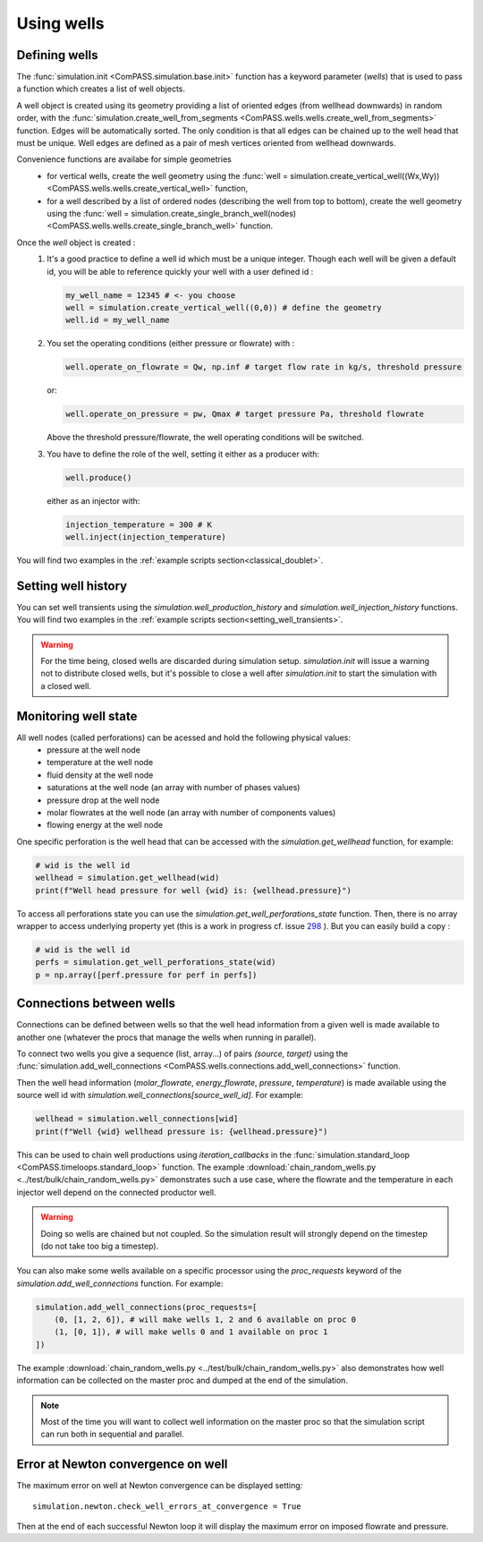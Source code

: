 .. _wells_introduction:

Using wells
===========

Defining wells
--------------

The :func:`simulation.init <ComPASS.simulation.base.init>` function has a keyword parameter
(*wells*) that is used to pass a function which creates a list of well objects.

A well object is created using its geometry providing a list of
oriented edges (from wellhead downwards) in random order, with
the :func:`simulation.create_well_from_segments <ComPASS.wells.wells.create_well_from_segments>`
function. Edges will be automatically sorted. The only condition is that all edges can be
chained up to the well head that must be unique.
Well edges are defined as a pair of mesh vertices oriented from wellhead downwards.

Convenience functions are availabe for simple geometries
  - for vertical wells, create the well geometry using the
    :func:`well = simulation.create_vertical_well((Wx,Wy)) <ComPASS.wells.wells.create_vertical_well>` function,
  - for a well described by a list of ordered nodes (describing the well from top to bottom), create the well geometry using the
    :func:`well = simulation.create_single_branch_well(nodes) <ComPASS.wells.wells.create_single_branch_well>` function.

Once the `well` object is created :
  1. It's a good practice to define a well id which must be a unique integer.
     Though each well will be given a default id, you will be able to reference quickly your well
     with a user defined id :

     .. code-block:: python

        my_well_name = 12345 # <- you choose
        well = simulation.create_vertical_well((0,0)) # define the geometry
        well.id = my_well_name

  2. You set the operating conditions (either pressure or flowrate) with :

     .. code-block:: python

          well.operate_on_flowrate = Qw, np.inf # target flow rate in kg/s, threshold pressure

     or:

     .. code-block:: python

          well.operate_on_pressure = pw, Qmax # target pressure Pa, threshold flowrate

     Above the threshold pressure/flowrate, the well operating conditions will be switched.

  3. You have to define the role of the well, setting it either as a producer with:

     .. code-block:: python

        well.produce()

     either as an injector with:

     .. code-block:: python

        injection_temperature = 300 # K
        well.inject(injection_temperature)


You will find two examples in the :ref:`example scripts section<classical_doublet>`.


Setting well history
--------------------

You can set well transients using the
`simulation.well_production_history` and `simulation.well_injection_history`
functions. You will find two examples in the :ref:`example scripts section<setting_well_transients>`.

.. warning::
    For the time being, closed wells are discarded during simulation setup.
    `simulation.init` will issue a warning not to distribute closed wells,
    but it's possible to close a well after `simulation.init` to start the simulation
    with a closed well.


Monitoring well state
---------------------

All well nodes (called perforations) can be acessed and hold the following physical values:
  - pressure at the well node
  - temperature at the well node
  - fluid density at the well node
  - saturations at the well node (an array with number of phases values)
  - pressure drop at the well node
  - molar flowrates at the well node (an array with number of components values)
  - flowing energy at the well node

One specific perforation is the well head that can be accessed with
the `simulation.get_wellhead` function, for example:

.. code:: python

    # wid is the well id
    wellhead = simulation.get_wellhead(wid)
    print(f"Well head pressure for well {wid} is: {wellhead.pressure}")

To access all perforations state you can use
the `simulation.get_well_perforations_state` function.
Then, there is no array wrapper to access underlying
property yet (this is a work in progress cf. issue
`298 <https://gitlab.inria.fr/charms/ComPASS/-/issues/298>`_
). But you can easily build a copy :

.. code:: python

    # wid is the well id
    perfs = simulation.get_well_perforations_state(wid)
    p = np.array([perf.pressure for perf in perfs])


Connections between wells
-------------------------

Connections can be defined between wells so that the well head information
from a given well is made available to another one (whatever the procs that manage the wells
when running in parallel).

To connect two wells you give a sequence (list, array...) of pairs `(source, target)`
using the
:func:`simulation.add_well_connections <ComPASS.wells.connections.add_well_connections>` function.

Then the well head information (`molar_flowrate`, `energy_flowrate`, `pressure`, `temperature`)
is made available using the source well id with `simulation.well_connections[source_well_id]`.
For example:

.. code:: python

    wellhead = simulation.well_connections[wid]
    print(f"Well {wid} wellhead pressure is: {wellhead.pressure}")

This can be used to chain well productions using *iteration_callbacks*
in the :func:`simulation.standard_loop <ComPASS.timeloops.standard_loop>` function.
The example :download:`chain_random_wells.py <../test/bulk/chain_random_wells.py>` demonstrates
such a use case, where the flowrate and the temperature in each injector well depend on the
connected productor well.

.. warning::
    Doing so wells are chained but not coupled. So the simulation result will strongly depend
    on the timestep (do not take too big a timestep).

You can also make some wells available on a specific processor using the `proc_requests`
keyword of the `simulation.add_well_connections` function. For example:

.. code:: python

    simulation.add_well_connections(proc_requests=[
        (0, [1, 2, 6]), # will make wells 1, 2 and 6 available on proc 0
        (1, [0, 1]), # will make wells 0 and 1 available on proc 1
    ])

The example :download:`chain_random_wells.py <../test/bulk/chain_random_wells.py>` also demonstrates
how well information can be collected on the master proc and dumped at the end of the simulation.

.. note::
    Most of the time you will want to collect well information on the master proc so that
    the simulation script can run both in sequential and parallel.


Error at Newton convergence on well
-----------------------------------

The maximum error on well at Newton convergence can be displayed setting:
::

    simulation.newton.check_well_errors_at_convergence = True

Then at the end of each successful Newton loop it will display the maximum error on
imposed flowrate and pressure.
